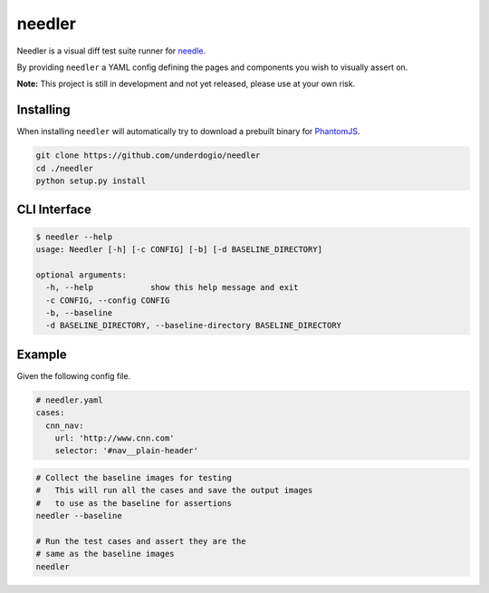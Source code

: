 needler
=======

Needler is a visual diff test suite runner for
`needle <https://github.com/bfirsh/needle>`__.

By providing ``needler`` a YAML config defining the pages and components
you wish to visually assert on.

**Note:** This project is still in development and not yet released,
please use at your own risk.

Installing
----------

When installing ``needler`` will automatically try to download a
prebuilt binary for `PhantomJS <http://phantomjs.org/>`__.

.. code:: bash

    git clone https://github.com/underdogio/needler
    cd ./needler
    python setup.py install

CLI Interface
-------------

.. code:: bash

    $ needler --help
    usage: Needler [-h] [-c CONFIG] [-b] [-d BASELINE_DIRECTORY]

    optional arguments:
      -h, --help            show this help message and exit
      -c CONFIG, --config CONFIG
      -b, --baseline
      -d BASELINE_DIRECTORY, --baseline-directory BASELINE_DIRECTORY

Example
-------

Given the following config file.

.. code:: yaml

    # needler.yaml
    cases:
      cnn_nav:
        url: 'http://www.cnn.com'
        selector: '#nav__plain-header'

.. code:: bash

    # Collect the baseline images for testing
    #   This will run all the cases and save the output images
    #   to use as the baseline for assertions
    needler --baseline

    # Run the test cases and assert they are the
    # same as the baseline images
    needler
